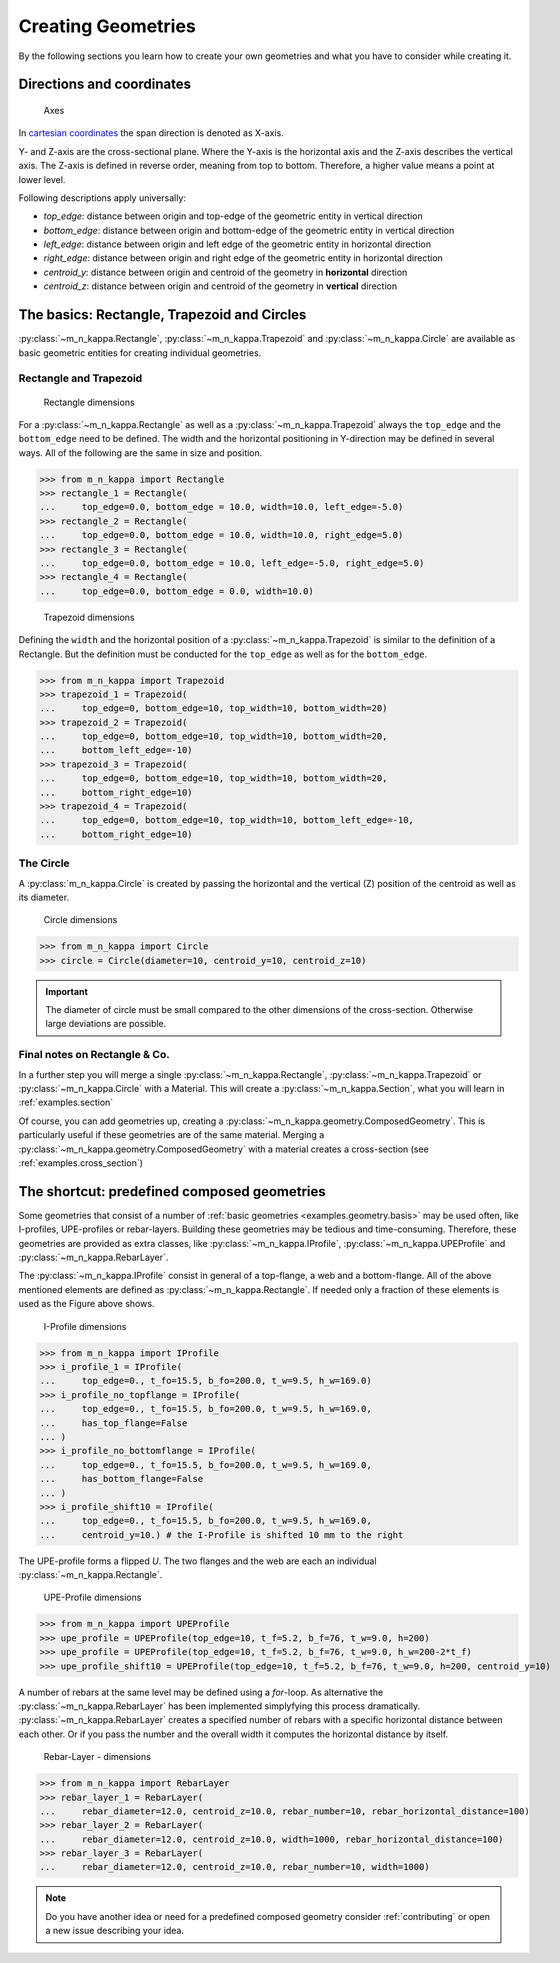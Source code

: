 .. _examples.geometry:

Creating Geometries
*******************

By the following sections you learn how to create your own geometries
and what you have to consider while creating it.

.. _examples.geometry.basis.coordinates:

Directions and coordinates
==========================
.. figure:: ../images/coordinates-dark.svg
   :class: only-dark
.. figure:: ../images/coordinates-light.svg
   :class: only-light

   Axes

In `cartesian coordinates <https://en.wikipedia.org/wiki/Cartesian_coordinate_system>`_
the span direction is denoted as X-axis.

Y- and Z-axis are the cross-sectional plane.
Where the Y-axis is the horizontal axis and the Z-axis describes the
vertical axis.
The Z-axis is defined in reverse order, meaning from top to bottom.
Therefore, a higher value means a point at lower level.

.. seealso::
   :ref:`theory.coordinates` : Coordinates in the :ref:`theory`

Following descriptions apply universally:

- `top_edge`: distance between origin and top-edge of the geometric entity in vertical direction
- `bottom_edge`: distance between origin and bottom-edge of the geometric entity in vertical direction
- `left_edge`: distance between origin and left edge of the geometric entity in horizontal direction
- `right_edge`: distance between origin and right edge of the geometric entity in horizontal direction
- `centroid_y`: distance between origin and centroid of the geometry in **horizontal** direction
- `centroid_z`: distance between origin and centroid of the geometry in **vertical** direction

.. _examples.geometry.basis:

The basics: Rectangle, Trapezoid and Circles
============================================
:py:class:`~m_n_kappa.Rectangle`, :py:class:`~m_n_kappa.Trapezoid`
and :py:class:`~m_n_kappa.Circle` are available as basic geometric entities
for creating individual geometries.

.. _examples.geometry.basis.rectangle:

Rectangle and Trapezoid
-----------------------
.. figure:: ../images/geometry_rectangle-dark.svg
   :class: only-dark
.. figure:: ../images/geometry_rectangle-light.svg
   :class: only-light

   Rectangle dimensions

For a :py:class:`~m_n_kappa.Rectangle` as well as a :py:class:`~m_n_kappa.Trapezoid`
always the ``top_edge`` and the ``bottom_edge`` need to be defined.
The width and the horizontal positioning in Y-direction may be defined in
several ways.
All of the following are the same in size and position.

>>> from m_n_kappa import Rectangle
>>> rectangle_1 = Rectangle(
...     top_edge=0.0, bottom_edge = 10.0, width=10.0, left_edge=-5.0)
>>> rectangle_2 = Rectangle(
...     top_edge=0.0, bottom_edge = 10.0, width=10.0, right_edge=5.0)
>>> rectangle_3 = Rectangle(
...     top_edge=0.0, bottom_edge = 10.0, left_edge=-5.0, right_edge=5.0)
>>> rectangle_4 = Rectangle(
...     top_edge=0.0, bottom_edge = 0.0, width=10.0)


.. figure:: ../images/geometry_trapezoid-dark.svg
   :class: only-dark
.. figure:: ../images/geometry_trapezoid-light.svg
   :class: only-light

   Trapezoid dimensions

Defining the ``width`` and the horizontal position of a
:py:class:`~m_n_kappa.Trapezoid` is similar to the definition of
a Rectangle.
But the definition must be conducted for the ``top_edge`` as well as for the ``bottom_edge``.

>>> from m_n_kappa import Trapezoid
>>> trapezoid_1 = Trapezoid(
...     top_edge=0, bottom_edge=10, top_width=10, bottom_width=20)
>>> trapezoid_2 = Trapezoid(
...     top_edge=0, bottom_edge=10, top_width=10, bottom_width=20,
...     bottom_left_edge=-10)
>>> trapezoid_3 = Trapezoid(
...     top_edge=0, bottom_edge=10, top_width=10, bottom_width=20,
...     bottom_right_edge=10)
>>> trapezoid_4 = Trapezoid(
...     top_edge=0, bottom_edge=10, top_width=10, bottom_left_edge=-10,
...     bottom_right_edge=10)


.. _examples.geometry.basis.circle:

The Circle
----------
A :py:class:`m_n_kappa.Circle` is created by passing the horizontal and
the vertical (Z) position of the centroid as well as its diameter.

.. figure:: ../images/geometry_circle-dark.svg
   :class: only-dark
.. figure:: ../images/geometry_circle-light.svg
   :class: only-light

   Circle dimensions

>>> from m_n_kappa import Circle
>>> circle = Circle(diameter=10, centroid_y=10, centroid_z=10)


.. important::
   The diameter of circle must be small compared to the other dimensions of the cross-section.
   Otherwise large deviations are possible.

.. _examples.geometry.basis.final:

Final notes on Rectangle \& Co.
-------------------------------
In a further step you will merge a single :py:class:`~m_n_kappa.Rectangle`,
:py:class:`~m_n_kappa.Trapezoid` or :py:class:`~m_n_kappa.Circle` with a
Material.
This will create a :py:class:`~m_n_kappa.Section`, what you will learn
in :ref:`examples.section`

Of course, you can add geometries up, creating a :py:class:`~m_n_kappa.geometry.ComposedGeometry`.
This is particularly useful if these geometries are of the same material.
Merging a :py:class:`~m_n_kappa.geometry.ComposedGeometry` with a material creates
a cross-section (see :ref:`examples.cross_section`)

.. _examples.geometry.compose:

The shortcut: predefined composed geometries
============================================
Some geometries that consist of a number of :ref:`basic geometries <examples.geometry.basis>`
may be used often, like I-profiles, UPE-profiles or rebar-layers.
Building these geometries may be tedious and time-consuming.
Therefore, these geometries are provided as extra classes, like
:py:class:`~m_n_kappa.IProfile`, :py:class:`~m_n_kappa.UPEProfile` and
:py:class:`~m_n_kappa.RebarLayer`.

The :py:class:`~m_n_kappa.IProfile` consist in general of a top-flange,
a web and a bottom-flange.
All of the above mentioned elements are defined as :py:class:`~m_n_kappa.Rectangle`.
If needed only a fraction of these elements is used as the Figure above shows.

.. figure:: ../images/geometry_i-profile-dark.svg
   :class: only-dark
.. figure:: ../images/geometry_i-profile-light.svg
   :class: only-light

   I-Profile dimensions

>>> from m_n_kappa import IProfile
>>> i_profile_1 = IProfile(
...     top_edge=0., t_fo=15.5, b_fo=200.0, t_w=9.5, h_w=169.0)
>>> i_profile_no_topflange = IProfile(
...     top_edge=0., t_fo=15.5, b_fo=200.0, t_w=9.5, h_w=169.0,
...     has_top_flange=False
... )
>>> i_profile_no_bottomflange = IProfile(
...     top_edge=0., t_fo=15.5, b_fo=200.0, t_w=9.5, h_w=169.0,
...     has_bottom_flange=False
... )
>>> i_profile_shift10 = IProfile(
...     top_edge=0., t_fo=15.5, b_fo=200.0, t_w=9.5, h_w=169.0,
...     centroid_y=10.) # the I-Profile is shifted 10 mm to the right


The UPE-profile forms a flipped `U`.
The two flanges and the web are each an individual :py:class:`~m_n_kappa.Rectangle`.

.. figure:: ../images/geometry_upe-dark.svg
   :class: only-dark
.. figure:: ../images/geometry_upe-light.svg
   :class: only-light

   UPE-Profile dimensions

>>> from m_n_kappa import UPEProfile
>>> upe_profile = UPEProfile(top_edge=10, t_f=5.2, b_f=76, t_w=9.0, h=200)
>>> upe_profile = UPEProfile(top_edge=10, t_f=5.2, b_f=76, t_w=9.0, h_w=200-2*t_f)
>>> upe_profile_shift10 = UPEProfile(top_edge=10, t_f=5.2, b_f=76, t_w=9.0, h=200, centroid_y=10)


A number of rebars at the same level may be defined using a `for`-loop.
As alternative the :py:class:`~m_n_kappa.RebarLayer` has been implemented simplyfying
this process dramatically.
:py:class:`~m_n_kappa.RebarLayer` creates a specified number of rebars with a specific horizontal
distance between each other.
Or if you pass the number and the overall width it computes the horizontal distance by itself.

.. figure:: ../images/geometry_rebar-layer-dark.svg
   :class: only-dark
.. figure:: ../images/geometry_rebar-layer-light.svg
   :class: only-light

   Rebar-Layer - dimensions

>>> from m_n_kappa import RebarLayer
>>> rebar_layer_1 = RebarLayer(
...     rebar_diameter=12.0, centroid_z=10.0, rebar_number=10, rebar_horizontal_distance=100)
>>> rebar_layer_2 = RebarLayer(
...     rebar_diameter=12.0, centroid_z=10.0, width=1000, rebar_horizontal_distance=100)
>>> rebar_layer_3 = RebarLayer(
...     rebar_diameter=12.0, centroid_z=10.0, rebar_number=10, width=1000)


.. note::
   Do you have another idea or need for a predefined composed geometry consider
   :ref:`contributing` or open a new issue describing your idea.